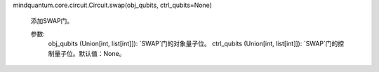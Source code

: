 mindquantum.core.circuit.Circuit.swap(obj_qubits, ctrl_qubits=None)

        添加SWAP门。

        参数:
            obj_qubits (Union[int, list[int]]): `SWAP`门的对象量子位。
            ctrl_qubits (Union[int, list[int]]): `SWAP`门的控制量子位。默认值：None。
        